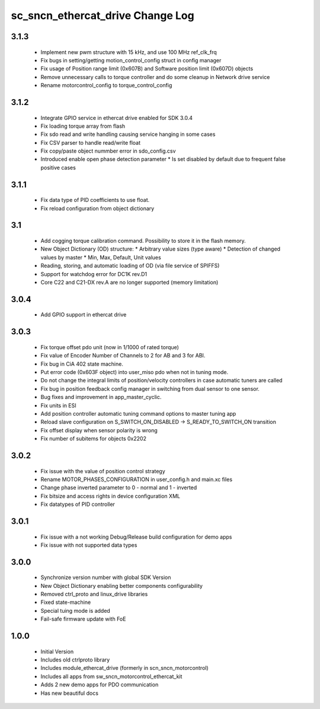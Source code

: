 sc_sncn_ethercat_drive Change Log
==================================
3.1.3
-----

  * Implement new pwm structure with 15 kHz, and use 100 MHz ref_clk_frq
  * Fix bugs in setting/getting motion_control_config struct in config manager
  * Fix usage of Position range limit (0x607B) and Software position limit (0x607D) objects
  * Remove unnecessary calls to torque controller and do some cleanup in Network drive service
  * Rename motorcontrol_config to torque_control_config

3.1.2
-----

  * Integrate GPIO service in ethercat drive enabled for SDK 3.0.4
  * Fix loading torque array from flash
  * Fix sdo read and write handling causing service hanging in some cases
  * Fix CSV parser to handle read/write float
  * Fix copy/paste object nummber error in sdo_config.csv
  * Introduced enable open phase detection parameter
    * Is set disabled by default due to frequent false positive cases

  

3.1.1
-----

  * Fix data type of PID coefficients to use float.
  * Fix reload configuration from object dictionary

3.1
---

  * Add cogging torque calibration command. Possibility to store it in the flash memory.
  * New Object Dictionary (OD) structure:
    * Arbitrary value sizes (type aware)
    * Detection of changed values by master
    * Min, Max, Default, Unit values
  * Reading, storing, and automatic loading of OD (via file service of SPIFFS)
  * Support for watchdog error for DC1K rev.D1
  * Core C22 and C21-DX rev.A are no longer supported (memory limitation)


3.0.4
-----

  * Add GPIO support in ethercat drive
  

3.0.3
-----

  * Fix torque offset pdo unit (now in 1/1000 of rated torque)
  * Fix value of Encoder Number of Channels to 2 for AB and 3 for ABI.
  * Fix bug in CiA 402 state machine.
  * Put error code (0x603F object) into user_miso pdo when not in tuning mode.
  * Do not change the integral limits of position/velocity controllers in case automatic tuners are called
  * Fix bug in position feedback config manager in switching from dual sensor to one sensor.
  * Bug fixes and improvement in app_master_cyclic.
  * Fix units in ESI
  * Add position controller automatic tuning command options to master tuning app
  * Reload slave configuration on S_SWITCH_ON_DISABLED -> S_READY_TO_SWITCH_ON transition
  * Fix offset display when sensor polarity is wrong
  * Fix number of subitems for objects 0x2202


3.0.2
-----

  * Fix issue with the value of position control strategy
  * Rename MOTOR_PHASES_CONFIGURATION in user_config.h and main.xc files
  * Change phase inverted parameter to 0 - normal and 1 - inverted
  * Fix bitsize and access rights in device configuration XML
  * Fix datatypes of PID controller


3.0.1
-----

  * Fix issue with a not working Debug/Release build configuration for demo apps
  * Fix issue with not supported data types 


3.0.0
-----

  * Synchronize version number with global SDK Version
  * New Object Dictionary enabling better components configurability
  * Removed ctrl_proto and linux_drive libraries
  * Fixed state-machine
  * Special tuing mode is added 
  * Fail-safe firmware update with FoE


1.0.0
-----

  * Initial Version
  * Includes old ctrlproto library
  * Includes module_ethercat_drive (formerly in scn_sncn_motorcontrol)
  * Includes all apps from sw_sncn_motorcontrol_ethercat_kit
  * Adds 2 new demo apps for PDO communication
  * Has new beautiful docs
  
